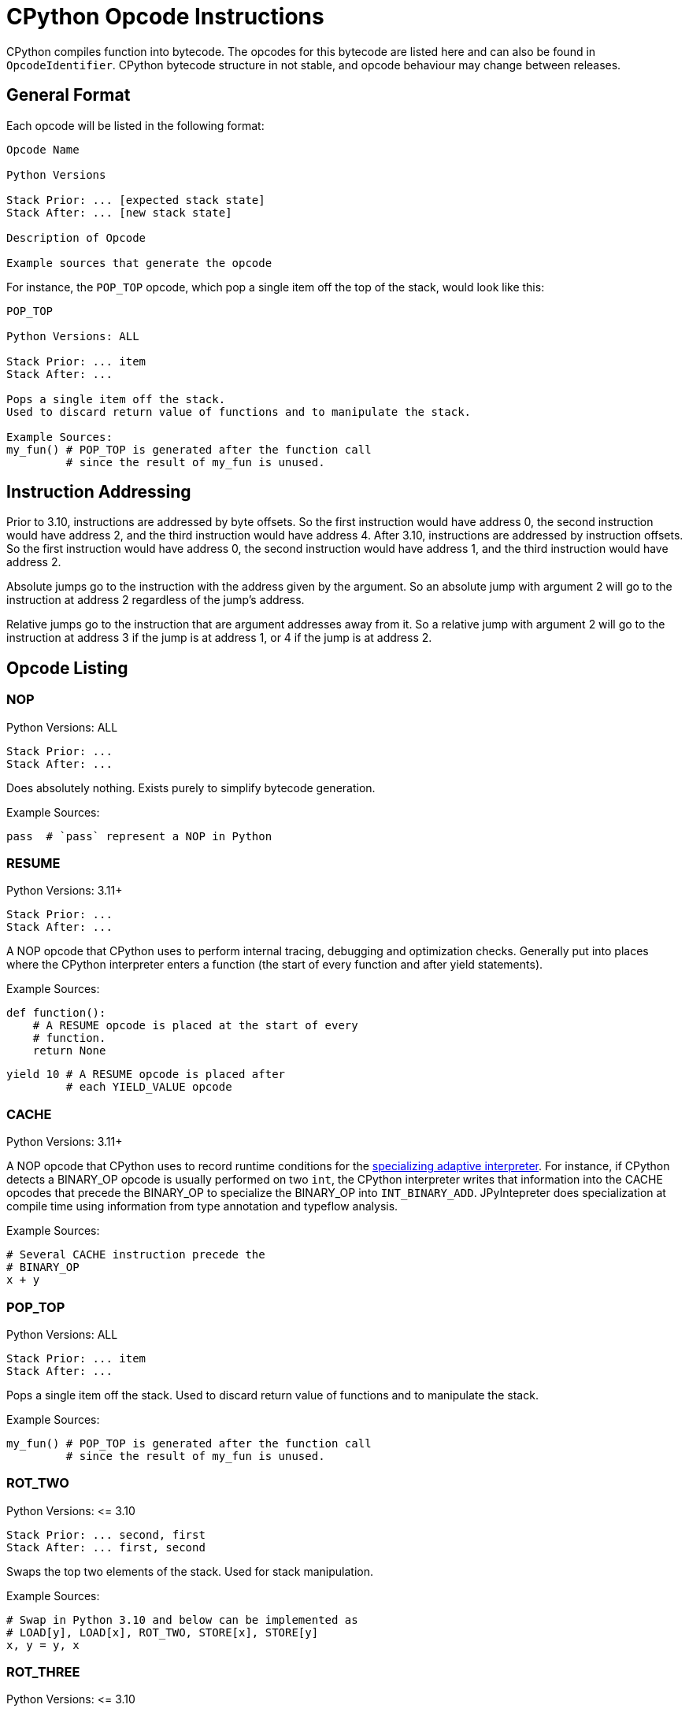 [[cpythonOpcodes]]
= CPython Opcode Instructions

CPython compiles function into bytecode.
The opcodes for this bytecode are listed here and can also be found in `OpcodeIdentifier`.
CPython bytecode structure in not stable, and opcode behaviour may change between releases.

== General Format

Each opcode will be listed in the following format:

```
Opcode Name

Python Versions

Stack Prior: ... [expected stack state]
Stack After: ... [new stack state]

Description of Opcode

Example sources that generate the opcode
```

For instance, the `POP_TOP` opcode, which pop a single item off the top of the stack, would look like this:

```
POP_TOP

Python Versions: ALL

Stack Prior: ... item
Stack After: ...

Pops a single item off the stack.
Used to discard return value of functions and to manipulate the stack.

Example Sources:
my_fun() # POP_TOP is generated after the function call
         # since the result of my_fun is unused.
```


== Instruction Addressing

Prior to 3.10, instructions are addressed by byte offsets.
So the first instruction would have address 0, the second instruction would have address 2, and the third instruction would have address 4.
After 3.10, instructions are addressed by instruction offsets.
So the first instruction would have address 0, the second instruction would have address 1, and the third instruction would have address 2.

Absolute jumps go to the instruction with the address given by the argument.
So an absolute jump with argument 2 will go to the instruction at address 2 regardless of the jump's address.

Relative jumps go to the instruction that are argument addresses away from it.
So a relative jump with argument 2 will go to the instruction at address 3 if the jump is at address 1, or 4 if the jump is at address 2.

== Opcode Listing

=== NOP

Python Versions: ALL

```
Stack Prior: ...
Stack After: ...
```

Does absolutely nothing.
Exists purely to simplify bytecode generation.

Example Sources:

```python
pass  # `pass` represent a NOP in Python
```

=== RESUME

Python Versions: 3.11+

```
Stack Prior: ...
Stack After: ...
```

A NOP opcode that CPython uses to perform internal tracing, debugging and optimization checks.
Generally put into places where the CPython interpreter enters a function (the start of every function and after yield statements).

Example Sources:

```python
def function():
    # A RESUME opcode is placed at the start of every
    # function.
    return None
```

```python
yield 10 # A RESUME opcode is placed after
         # each YIELD_VALUE opcode
```

=== CACHE

Python Versions: 3.11+

A NOP opcode that CPython uses to record runtime conditions for the https://peps.python.org/pep-0659/[specializing adaptive interpreter].
For instance, if CPython detects a BINARY_OP opcode is usually performed on two `int`,
the CPython interpreter writes that information into the CACHE opcodes that precede the BINARY_OP to specialize the BINARY_OP into `INT_BINARY_ADD`.
JPyIntepreter does specialization at compile time using information from type annotation and typeflow analysis.

Example Sources:

```python
# Several CACHE instruction precede the
# BINARY_OP
x + y
```

=== POP_TOP

Python Versions: ALL

```
Stack Prior: ... item
Stack After: ...
```

Pops a single item off the stack.
Used to discard return value of functions and to manipulate the stack.

Example Sources:

```python
my_fun() # POP_TOP is generated after the function call
         # since the result of my_fun is unused.
```

=== ROT_TWO

Python Versions: \<= 3.10

```
Stack Prior: ... second, first
Stack After: ... first, second
```

Swaps the top two elements of the stack.
Used for stack manipulation.

Example Sources:

```python
# Swap in Python 3.10 and below can be implemented as
# LOAD[y], LOAD[x], ROT_TWO, STORE[x], STORE[y]
x, y = y, x
```

=== ROT_THREE

Python Versions: \<= 3.10

```
Stack Prior: ... third, second, first
Stack After: ... first, third, second
```

Move the top of stack down by two, raising the two items immediately below it up by one.
Used for stack manipulation.

Example Sources:

```python
# FLIP_3 in Python 3.10 and below can be implemented as
# LOAD[z], LOAD[y], LOAD[x], (stack is z, y, x)
# ROT_THREE, (stack is x, z, y)
# ROT_TWO, (stack is x, y, z)
# STORE[x], STORE[y], STORE[z]
x, y, z = z, y, x
```

=== ROT_FOUR

Python Versions: >= 3.8 and \<= 3.10

```
Stack Prior: ... fourth, third, second, first
Stack After: ... first, fourth, third, second
```

Move the top of stack down by three, raising the three items immediately below it up by one.
Used for stack manipulation.

Example Sources:

```python
# FLIP_3 in Python 3.10 and below can be implemented as
# LOAD[w], LOAD[z], LOAD[y], LOAD[x], (stack is z, y, x, w)
# ROT_FOUR, (stack is w, z, y, x)
# ROT_THREE, (stack is w, x, z, y)
# ROT_TWO (stack is w, x, y, z)
# STORE[w], STORE[x], STORE[y], STORE[z]
w, x, y, z = z, y, x, w
```

=== DUP_TOP

Python Versions: >= 3.2

```
Stack Prior: ... top
Stack After: ... top, top
```

Duplicates the top of stack.
Used to preserve a stack value that is used in multiple operations.

Example Sources:

#TODO#

=== DUP_TOP_TWO

Python Versions: >= 3.2

```
Stack Prior: ... a, b
Stack After: ... a, b, a, b
```

Duplicates the top two elements of the stack.

Example Sources:

#TODO#

=== COPY(i)

Python Versions: >= 3.11

```
Stack Prior: ... item_i, ..., item_2, item_1
Stack After: ... item_i, ..., item_2, item_1, item_i
```

Copies the item at the given 1-based index in the stack to the top of stack.
The item is not removed from its original position.

Example Sources:

#TODO#

=== SWAP(i)

Python Versions: >= 3.11

```
Stack Prior: ... item_i, ..., item_2, item_1
Stack After: ... item_1, ..., item_2, item_i
```

Swaps the item at the given 1-based index in the stack with the top of stack.

Example Sources:

#TODO#

=== UNARY_POSITIVE

Python Versions: ALL

```
Stack Prior: ... operand
Stack After: ... result
```

Implements `+x`.
Pops the operand off the stack, call its `\\__pos__` method, and push the result.

Example Sources:

```python
+x
```

=== UNARY_NEGATIVE

Python Versions: ALL

```
Stack Prior: ... operand
Stack After: ... result
```

Implements `-x`.
Pops the operand off the stack, call its `\\__neg__` method, and push the result.

Example Sources:

```python
-x
```

=== UNARY_INVERT

Python Versions: ALL

```
Stack Prior: ... operand
Stack After: ... result
```

Implements `~x`.
Pops the operand off the stack, call its `\\__invert__` method, and push the result.

Example Sources:

```python
~x
```

=== GET_ITER

Python Versions: ALL

```
Stack Prior: ... iterable
Stack After: ... iterator
```

Pops the iterable off the stack, call its  `\\__iter__` method, and push the result. Used to implement for loops.

Example Sources:

```python
# The for loop performs GET_ITER on iterable to get the iterator,
# which is then used by FOR_ITER to loops through iterable items.
for item in iterable:
    ...
```

=== GET_YIELD_FROM_ITER

Python Versions: >= 3.5

```
Stack Prior: ... iterable
Stack After: ... iterator
```

If the iterable is a generator iterator or a coroutine, leave it on the stack.
Otherwise, call its `\\__iter__` method.
Used in `yield from` expressions.

Example Sources:

```python
# GET_YIELD_FROM_ITER is used to get the
# iterator for [1, 2, 3].
yield from [1, 2, 3]
```

=== BINARY_OP(op)

Python Versions: >= 3.11

```
Stack Prior: ... left_operand, right_operand
Stack After: ... result
```

Perform the binary operator indicated by the opcode's argument on the top two items on the stack (popping them), and push the result to the top of stack.
An binary op can either be inplace or not in place.
Inplace opcodes try the binary op's inplace method first,
then fall back to the standard binary op handling.
The argument to binary operator mapping can be found in https://github.com/python/cpython/blob/0faa0ba240e815614e5a2900e48007acac41b214/Python/ceval.c#L299[CPython source code].
In general, first are the non-inplace opcodes in alphabetical order, followed by the inplace opcodes in alphabetical order.

The left operand is always the first element below the top of stack, and the right operand is always the top of stack. The binary operation is performed as followed:

* Get the method for the binary operation from the left operand's type.

* If the method is present:

** Call the resolved method with the left and right operands.
** If the result is not `NotImplemented`, then it the result of this `BINARY_OP` and go to the next bytecode instruction.
** If the result is `NotImplemented`, treat it as if the left operand's type did not have the method.
** If the left operand a builtin type and the method raises a `TypeError`, treat it as if the left operand's type did not have the method.

* If the method is not present:

** Get the method for the reflected version of the binary operation from the right operand's type.

** If the reflected method is present:

*** Call the reflected resolved method with the right and left operands.
*** If the result is not `NotImplemented`, then it the result of this `BINARY_OP` and go to the next bytecode instruction.
*** If the result is `NotImplemented`, treat it as if the right operand's type did not have the reflected method.

** If the reflected method is not present, raise a `TypeError` with the message `f"unsupported operand type(s) for {symbol(BINARY_OP)}: '{type(left_operand)}' and '{type(right_operand)}'"`

In Python, it would look like this:

```python
def binary_op(BINARY_OP, left_operand, right_operand):
    UNSUPPORTED_OP_MSG = f"unsupported operand type(s) for {symbol(BINARY_OP)}: '{type(left_operand)}' and '{type(right_operand)}'"
    def reflected_binary_op():
        right_method = getattr(type(right_operand), reflected(BINARY_OP), None)
        if right_method is not None:
            reflected_out = right_method(right_operand, left_operand)
            if reflected_out is NotImplemented:
                raise TypeError(UNSUPPORTED_OP_MSG)
            else:
                return reflected_out

    if is_in_place(BINARY_OP):
        inplace_method = getattr(type(left_operand), BINARY_OP, None)
        if inplace_method is not None:
            out = inplace_method(left_operand, right_operand)
            if out is not NotImplemented:
                return out
        BINARY_OP = get_standard_binary_op(BINARY_OP)
    left_method = getattr(type(left_operand), BINARY_OP, None)
    if left_method is not None:
        try:
            out = left_method(left_operand, right_operand)
            if out is not NotImplemented:
                return out
        except TypeError:
            if type(left_operand) in BUILTIN_TYPES:
                return reflected_binary_op()
            raise
    return reflected_binary_op()

```

Example Sources:

```python
x + 1
```

```python
x -= y
```

=== BINARY_POWER

Python Versions: \<= 3.10

```
Stack Prior: ... base, exponent
Stack After: ... result
```

<<BINARY_OPERATOR, Binary operator>> corresponding to `\\__pow__` and `\\__rpow__`. Implements `**`.

Example Sources:

```python
base ** expotent
```

=== BINARY_MULTIPLY

Python Versions: \<= 3.10

```
Stack Prior: ... left_factor, right_factor
Stack After: ... product
```

<<BINARY_OPERATOR, Binary operator>> corresponding to `\\__mul__` and `\\__rmul__`. Implements `*`.

Example Sources:

```python
left_factor * right_factor
```

=== BINARY_MATRIX_MULTIPLY

Python Versions: >= 3.5 and \<= 3.10

```
Stack Prior: ... left_factor, right_factor
Stack After: ... product
```

<<BINARY_OPERATOR, Binary operator>> corresponding to `\\__matmul__` and `\\__rmatmul__`. Implements `@`.

Example Sources:

```python
left_factor @ right_factor
```

=== BINARY_FLOOR_DIVIDE

Python Versions: \<= 3.10

```
Stack Prior: ... dividend, divisor
Stack After: ... quotient
```

<<BINARY_OPERATOR, Binary operator>> corresponding to `\\__floordiv__` and `\\__rfloordiv__`. Implements `//`.

Example Sources:

```python
dividend // divisor
```

=== BINARY_TRUE_DIVIDE

Python Versions: \<= 3.10

```
Stack Prior: ... dividend, divisor
Stack After: ... quotient
```

<<BINARY_OPERATOR, Binary operator>> corresponding to `\\__truediv__` and `\\__rtruediv__`. Implements `/`.

Example Sources:

```python
dividend / divisor
```

=== BINARY_MODULO

Python Versions: \<= 3.10

```
Stack Prior: ... dividend, divisor
Stack After: ... modulus
```

<<BINARY_OPERATOR, Binary operator>> corresponding to `\\__mod__` and `\\__rmod__`. Implements `%`.

Example Sources:

```python
dividend % divisor
```

=== BINARY_ADD

Python Versions: \<= 3.10

```
Stack Prior: ... augend, addend
Stack After: ... sum
```

<<BINARY_OPERATOR, Binary operator>> corresponding to `\\__add__` and `\\__radd__`. Implements `+`.

Example Sources:

```python
augend + addend
```

=== BINARY_SUBTRACT

Python Versions: \<= 3.10

```
Stack Prior: ... minuend, subtrahend
Stack After: ... difference
```

<<BINARY_OPERATOR, Binary operator>> corresponding to `\\__sub__` and `\\__rsub__`. Implements `-`.

Example Sources:

```python
minuend - subtrahend
```


=== BINARY_LSHIFT

Python Versions: \<= 3.10

```
Stack Prior: ... to_shift, shift
Stack After: ... result
```

<<BINARY_OPERATOR, Binary operator>> corresponding to `\\__lshift__` and `\\__rlshift__`. Implements `<<`.

Example Sources:

```python
to_shift << shift
```

=== BINARY_RSHIFT

Python Versions: \<= 3.10

```
Stack Prior: ... to_shift, shift
Stack After: ... result
```

<<BINARY_OPERATOR, Binary operator>> corresponding to `\\__rshift__` and `\\__rrshift__`. Implements `>>`.

Example Sources:

```python
to_shift >> shift
```

=== BINARY_AND

Python Versions: \<= 3.10

```
Stack Prior: ... left_conjunct, right_conjunct
Stack After: ... conjunction
```

<<BINARY_OPERATOR, Binary operator>> corresponding to `\\__and__` and `\\__rand__`. Implements `&`.

Example Sources:

```python
left_conjunct & right_conjunct
```


=== BINARY_OR

Python Versions: \<= 3.10

```
Stack Prior: ... left_disjunct, right_disjunct
Stack After: ... disjunction
```

<<BINARY_OPERATOR, Binary operator>> corresponding to `\\__or__` and `\\__ror__`. Implements `|`.

Example Sources:

```python
left_disjunct | right_disjunct
```


=== BINARY_XOR

Python Versions: \<= 3.10

```
Stack Prior: ... left_disjunct, right_disjunct
Stack After: ... disjunction
```

<<BINARY_OPERATOR, Binary operator>> corresponding to `\\__xor__` and `\\__rxor__`. Implements `^`.

Example Sources:

```python
left_disjunct ^ right_disjunct
```


=== INPLACE_POWER

Python Versions: \<= 3.10

```
Stack Prior: ... base, exponent
Stack After: ... result
```

<<BINARY_OPERATOR, Inplace binary operator>> corresponding to `\\__ipow__`, `\\__pow__` and `\\__rpow__`. Implements `**=`.

Example Sources:

```python
base **= expotent
```

=== INPLACE_MULTIPLY

Python Versions: \<= 3.10

```
Stack Prior: ... left_factor, right_factor
Stack After: ... product
```

<<BINARY_OPERATOR, Inplace binary operator>> corresponding to `\\__imul__`, `\\__mul__` and `\\__rmul__`. Implements `*`.

Example Sources:

```python
left_factor *= right_factor
```

=== INPLACE_MATRIX_MULTIPLY

Python Versions: >= 3.5 and \<= 3.10

```
Stack Prior: ... left_factor, right_factor
Stack After: ... product
```

<<BINARY_OPERATOR, Inplace binary operator>> corresponding to `\\__imatmul__`, `\\__matmul__` and `\\__rmatmul__`. Implements `@=`.

Example Sources:

```python
left_factor @= right_factor
```

=== INPLACE_FLOOR_DIVIDE

Python Versions: \<= 3.10

```
Stack Prior: ... dividend, divisor
Stack After: ... quotient
```

<<BINARY_OPERATOR, Inplace binary operator>> corresponding to `\\__ifloordiv__`, `\\__floordiv__` and `\\__rfloordiv__`. Implements `//=`.

Example Sources:

```python
dividend //= divisor
```

=== INPLACE_TRUE_DIVIDE

Python Versions: \<= 3.10

```
Stack Prior: ... dividend, divisor
Stack After: ... quotient
```

<<BINARY_OPERATOR, Inplace binary operator>> corresponding to `\\__itruediv__`, `\\__truediv__` and `\\__rtruediv__`. Implements `/=`.

Example Sources:

```python
dividend /= divisor
```

=== INPLACE_MODULO

Python Versions: \<= 3.10

```
Stack Prior: ... dividend, divisor
Stack After: ... modulus
```

<<BINARY_OPERATOR, Inplace binary operator>> corresponding to `\\__imod__`, `\\__mod__` and `\\__rmod__`. Implements `%=`.

Example Sources:

```python
dividend %= divisor
```

=== INPLACE_ADD

Python Versions: \<= 3.10

```
Stack Prior: ... augend, addend
Stack After: ... sum
```

<<BINARY_OPERATOR, Inplace binary operator>> corresponding to `\\__iadd__`, `\\__add__` and `\\__radd__`. Implements `+=`.

Example Sources:

```python
augend += addend
```

=== INPLACE_SUBTRACT

Python Versions: \<= 3.10

```
Stack Prior: ... minuend, subtrahend
Stack After: ... difference
```

<<BINARY_OPERATOR, Inplace binary operator>> corresponding to `\\__isub__`, `\\__sub__` and `\\__rsub__`. Implements `-=`.

Example Sources:

```python
minuend -= subtrahend
```


=== INPLACE_LSHIFT

Python Versions: \<= 3.10

```
Stack Prior: ... to_shift, shift
Stack After: ... result
```

<<BINARY_OPERATOR, Inplace binary operator>> corresponding to `\\__ilshift__`, `\\__lshift__` and `\\__rlshift__`. Implements `<\<=`.

Example Sources:

```python
to_shift <<= shift
```

=== INPLACE_RSHIFT

Python Versions: \<= 3.10

```
Stack Prior: ... to_shift, shift
Stack After: ... result
```

<<BINARY_OPERATOR, Inplace binary operator>> corresponding to `\\__irshift__` , `\\__rshift__` and `\\__rrshift__`. Implements `>>=`.

Example Sources:

```python
to_shift >>= shift
```

=== INPLACE_AND

Python Versions: \<= 3.10

```
Stack Prior: ... left_conjunct, right_conjunct
Stack After: ... conjunction
```

<<BINARY_OPERATOR, Inplace binary operator>> corresponding to `\\__iand__` , `\\__and__` and `\\__rand__`. Implements `&=`.

Example Sources:

```python
left_conjunct &= right_conjunct
```


=== INPLACE_OR

Python Versions: \<= 3.10

```
Stack Prior: ... left_disjunct, right_disjunct
Stack After: ... disjunction
```

<<BINARY_OPERATOR, Inplace binary operator>> corresponding to `\\__ior__`, `\\__or__` and `\\__ror__`. Implements `|=`.

Example Sources:

```python
left_disjunct |= right_disjunct
```


=== INPLACE_XOR

Python Versions: \<= 3.10

```
Stack Prior: ... left_disjunct, right_disjunct
Stack After: ... disjunction
```

<<BINARY_OPERATOR, Inplace binary operator>> corresponding to `\\__ixor__`, `\\__xor__` and `\\__rxor__`. Implements `^=`.

Example Sources:

```python
left_disjunct ^= right_disjunct
```


=== BINARY_SUBSCR

Python Versions: ALL

```
Stack Prior: ... collection, key
Stack After: ... item
```

Implements `collection[key]`. Acts like a <<BINARY_OPERATOR, binary operator>>, but does not have a reflective method. Pop the two top items off the stack, calls the `\\__getitem__` method on `type(collection)` with the arguments `collection` and `key`, and push the method result to the top of the stack.

Example Sources:

```python
collection[key]
```


=== STORE_SUBSCR

Python Versions: ALL

```
Stack Prior: ... value, collection, key
Stack After: ...
```

Implements `collection[key] = value`. Pop the three top items off the stack, calls the `\\__setitem__` method on `type(collection)` with the arguments `collection`, `key` and `value`. Does not push the result onto the stack.

Example Sources:

```python
collection[key] = value
```


=== DELETE_SUBSCR

Python Versions: ALL

```
Stack Prior: ... collection, key
Stack After: ...
```

Implements `del collection[key]`. Pop the two top items off the stack, calls the `\\__delitem__` method on `type(collection)` with the arguments `collection` and `key`. Does not push the result onto the stack.

Example Sources:

```python
del collection[key]
```


=== GET_AWAITABLE(where)

Python Versions: >= 3.5

```
Stack Prior: ... awaitable
Stack After: ... awaitable_iterator
```

If awaitable is a coroutine or a generator coroutine, leave it as is on the stack. Otherwise, replace `awaitable` with the result of calling its `\\__await__` method.

Before Python 3.11, this opcode did not have an argument.

After Python 3.11, this opcode has an argument, which indicates where the instruction occurs if non-zero:

- `1` if after a call to `\\__aenter__`
- `2` if after a call to `\\__aexit__`

Example Sources:

```python
await awaitable
```


=== GET_AITER

Python Versions: >= 3.5

```
Stack Prior: ... async_iterable
Stack After: ... async_iterator
```

Pops the async iterable off the stack, call its  `\\__aiter__` method, and push the result. Used to implement async for loops.

Example Sources:

```python
# The for loop performs GET_AITER on async_iterable to get the async iterator.
# GET_ANEXT is then called on the async iterator.
# The object returned by GET_ANEXT is sent None,
# and the object returned from the send operation is the next item in the async for loop.
async for item in iterable:
    print(item)
```
The bytecode in 3.11 looks like this:
```
      6 LOAD_FAST                0 (iterable)
      8 GET_AITER
================= begin try block =====================
>>   10 GET_ANEXT <<<<<<<<<<<<<<<<<<<<<<<<<<<<<<<<<<<<+
     12 LOAD_CONST               0 (None)             ^
>>   14 SEND                     3 (to 22) ------+>>+ ^
     16 YIELD_VALUE                              ^  v ^
     18 RESUME                   3               ^  v ^
     20 JUMP_BACKWARD_NO_INTERRUPT     4 (to 14)-+  v ^
================== end try block ===================v=^>v
>>   22 STORE_FAST               1 (item) <<<<<<<<<<+ ^ v
     24 LOAD_GLOBAL              1 (NULL + print)     ^ v
     36 LOAD_FAST                1 (item)             ^ v
     38 PRECALL                  1                    ^ v
     42 CALL                     1                    ^ v
     52 POP_TOP                                       ^ v
     54 JUMP_BACKWARD           23 (to 10)>>>>>>>>>>>>+ v
================== begin finally ======================<+
>>   56 END_ASYNC_FOR
================== end finally ========================
```


=== GET_ANEXT

Python Versions: >= 3.5

```
Stack Prior: ... awaitable_iterator
Stack After: ... awaitable_item
```

Pops `awaitable_iterator` off the stack.
Calls `\\__anext__` on `awaitable_iterator`.
If the result is a coroutine or a generator coroutine, push it as is on the stack.
Otherwise, call the result's `\\__await__` method and push that to the stack.
Used to implement async for loops.


Example Sources:

See <<GET_AITER>> for an example.


=== END_ASYNC_FOR

Python Versions: >= 3.5, \<= 3.10

```
Stack Prior: ... async_iterable, tb1, ex1, ex_type1, tb2, ex2, ex_type2
Stack After: ...
```

Python Versions: >= 3.11

```
Stack Prior: ... async_iterable, exception
Stack After: ...
```

Terminates an async for loop.

Behavior prior to 3.11:

If `ex_type2` is `StopAsyncIteration`, pop 7 values from the stack, restoring exception state from `tb1`, `ex1` and `ex_type1`.
Otherwise, re-raise `ex2`.

Behavior after 3.11:

If `exception` is an instance of `StopAsyncIteration`, pop both `async_iterable` and `exception` off the stack.
Otherwise, re-raise `exception`.

Example Sources:

See <<GET_AITER>> for an example.


=== BEFORE_ASYNC_WITH

Python Versions: >= 3.5

```
Stack Prior: ... async_context_manager
Stack After: ... async_exit_function, async_enter_result
```

Pops `async_context_manager` off the stack and resolve its `\\__aexit__` and `\\__aenter__` methods.
The `\\__aexit__` function is pushed to the stack,
followed by the object return by calling `\\__aenter__`.
Used to implement asynchronous context managers

Example Sources:

```python
async with async_context_manager as async_context:
    pass
```


=== SETUP_ASYNC_WITH

Python Versions: >= 3.5, \<= 3.10

```
Stack Prior: ...
Stack After: ...
```

Create the `try...finally` block used for asynchronous context managers.

Example Sources:

```python
async with async_context_manager as async_context:
    pass
```


=== PRINT_EXPR

Python Versions: ALL

```
Stack Prior: ... to_print
Stack After: ...
```

Pops off the top of the stack, calls its `\\__repr__` method, and prints the result.
Used by the CPython interactive interpreter to print an entered expression.
It is never emitted as an opcode in a function.

Example Sources:

It cannot be emitted in a function, and thus has no example sources.
It is emitted as the final opcode when the CPython interactive interpreter compiles an expression outside a block.

=== SET_ADD(i)

Python Versions: ALL

```
Stack Prior: ... s_i, ..., s_1, s_0
Stack After: ... s_i, ..., s_1
```

Pops off the top of the stack and call `s_i.add(s_0)`.
`s_i` remains on the stack so it can be reused.
Used to implement set comprehensions.

Example Sources:

```python
{point for point in point_list}
```


=== LIST_APPEND(i)

Python Versions: ALL

```
Stack Prior: ... s_i, ..., s_1, s_0
Stack After: ... s_i, ..., s_1
```

Pops off the top of the stack and call `s_i.append(s_0)`.
`s_i` remains on the stack so it can be reused.
Used to implement list comprehensions.

Example Sources:

```python
[point for point in point_list]
```


=== MAP_ADD(i)

Python Versions: ALL

```
Stack Prior: ... s_i, ..., s_1, s_0, value
Stack After: ... s_i, ..., s_1
```

Pops off the top two items on the stack and call `s_i.\\__setitem__(s_0, value)`.
`s_i` remains on the stack so it can be reused.
Used to implement dict comprehensions.

Example Sources:

```python
{key: value for key, value in item_list}
```

=== RETURN_VALUE

Python Versions: ALL

```
Stack Prior: ... return_value
Stack After: N/A
```

Returns the item at the top of the stack.

Example Sources:

```python
def function():
    pass # A `return None` is placed at the end of the function
```

```python
return  # This is actually `return None` in disguise
```

```python
return value
```

=== RETURN_GENERATOR

Python Versions: >= 3.11

```
Stack Prior: ...
Stack After: ...
```

Creates a new generator from the current frame.
Used to implement generators.

Generators basically act as two separate functions:

* One outer function that just set locals and return a generator object that wraps the inner function.
* One inner function that yield values.

In this way, it is similar to returning a new anonymous class in a Java function, where we need to pass the function locals to the anonymous class.

However, unlike Java, the outer function and the inner function share the same bytecode. So a generator will start with the `RETURN_GENERATOR` opcode (which returns the generator object), followed by the bytecode for the generator.

JPyInterpreter treats this opcode as a no-op, since we use separate classes for the outer function and the inner functions.

Example Sources:

```python
def function():
    # A RETURN_GENERATOR will be placed at the start
    # of the generator
    yield
```


=== GEN_START(kind)

Python Versions: == 3.10

```
Stack Prior: ... top
Stack After: ...
```

Pops off the top of stack.
This is the first opcode for generators in 3.10.
The stack is not empty, since calling a generator is the same as sending the generator `None`, which push `None` to the top of the stack.
The `kind` argument indicates what kind of generator it is:

- 0 is a normal generator.
- 1 is a coroutine.
- 2 is an async generator.

Example Sources:

```python
def function():
    # A GEN_START(0) will be placed at the start
    # of the generator
    yield
```


=== SEND(target_delta)

Python Versions: >= 3.11

```
Stack Prior:                            ... subgenerator, sent_value
Stack if subgenerator is not exhausted: ... subgenerator, yielded_value
Stack if subgenerator is exhausted:     ... subgenerator
```

Pops off the top of stack, and sends it to the sub-generator of this generator.
If the sub-generator is not exhausted, the yielded value is pushed to the top of the stack.
Otherwise, jump forward by `target_delta`, leaving `subgenerator` on the stack.
Used to implement `yield from` and `await` statements.

Example Sources:

```python
# yield from subgenerator is implemented as the following loop
# (with None initially at the top of the stack)
#
# SEND (sends the top of stack to the subgenerator)
# YIELD_VALUE (returns the yielded value to the caller)
# JUMP_BACKWARDS (to SEND)
#
# Before the loop, GET_YIELD_FROM_ITER is used to get the generator
# that will act as the subgenerator
yield from subgenerator
```

```python
# await is a yield from in disguise,
# and is implemented by the same loop
#
# Before the loop, GET_AWAITABLE is used to get the awaitable
# that will act as the subgenerator
await awaitable
```


=== YIELD_VALUE

Python Versions: ALL

```
Stack Prior: ... yielded_value
Stack After: ... sent_value
```

Pops off the top of the stack and yields it to the calling function.
The function is then paused, and is resumed by either a `.send(sent_value)` or `.throw(raised_exception)` call.
If `.send(sent_value)` is used, that value is pushed to the top of the stack.
Otherwise, the exception passed to `.throw(raised_exception)` is raised at this opcode position.
Calling `next` on a generator acts as `generator.send(None)`.

Example Sources:

```python
# the sent value is ignored here
yield 10
```

```python
# the sent value is stored in sent_value here
sent_value = yield 10
```


=== YIELD_FROM

Python Versions: >= 3.3, \<= 3.10

```
Stack Prior: ... subgenerator, sent_value
Stack After: ... final_yielded_value
```

Pops off the top of the stack, and set this generator subgenerator to the element immediately below it.
Control is then passed to the subgenerator.
If the subgenerator is not a generator but an iterable, it is treated as the following pseudo-generator:

```python
def iterable_generator(iterable):
    for item in iterable:
        sent_value = yield item
        if sent_value is not None:
            raise AttributeError(f"'{type(iter(iterable))}' object has no attribute 'send'")

```

When the subgenerator is not exhausted, `send` and `throw` calls are proxied to it.
When the subgenerator is exhausted, its final yielded value is pushed to the top of the stack and this generator resumes.

In Python 3.11 and above, the YIELD_FROM opcode is replaced by a SEND + YIELD_VALUE while loop, as documented in the <<SEND(target_delta)>>.

Example Sources:

```python
yield from subgenerator
```

=== SETUP_ANNOTATIONS

Python Versions: >= 3.6

```
Stack Prior: ...
Stack After: ...
```

Checks if the variable `\\__annotations__` is defined.
If `\\__annotations__` is not defined, it is initialized to an empty `dict`.
Otherwise, `\\__annotations__` keep it current value.
It is emitted for a class and module bodies which contain static variable annotations.
This opcode is not emitted for function bodies.

Example Sources:

```python
class MyClass:
    # SETUP_ANNOTATIONS is emitted here,
    # for a later __annotations__['x'] = int
    # call
    x: int
```


=== IMPORT_STAR

Python Versions: ALL

```
Stack Prior: ... modulevalue
Stack After: ...
```

Loads all symbols not starting with '_' directly from the module located at the top of the stack to the local namespace.
The module is popped after loading all names, whose values are copied to the module's local variables.
This opcode implements `from module import *`.
It is illegal to use `from module import *` in a function.

Example Sources:

```python
from module import *
```


=== POP_BLOCK

Python Versions: \<= 3.10

```
Stack Prior: ...
Stack After: ...
```

Pops the block that store exception handler information off the stack.
Since the JVM store the exception table separate from the bytecode, this is a no-op for JPyInterpreter.
In CPython 3.11, the CPython interpreter also stores the exception table separate from the bytecode, removing the need for this opcode.

Example Sources:

```python
try:
    something()
    # A POP_BLOCK opcode is placed
    # at the end of a try block.
except:
    pass
```


=== POP_EXCEPT

Python Versions: ALL

Python 3.10 and below
```
Stack Prior: ... traceback, exception, exception_type
Stack After: ...
```

Python 3.11 and above
```
Stack Prior: ... exception
Stack After: ...
```

Pop off exception data off the stack, which is used to restore the exception state.
Before Python 3.11, this pop off three values (traceback, exception and type(exception)).
After Python 3.11, this pop off one value (exception).
This is placed at the beginning of every except block

Example Sources:

```python
try:
    something()
except:
    # A POP_EXCEPT opcode is placed
    # at the beginning of an except block.
    pass
```


=== PUSH_EXC_INFO

Python Versions: >= 3.11

```
Stack Prior: ... top
Stack After: ... exception, top
```

Inserts the currently active exception behind the item currently at the top of stack.
Used to allow the current exception to be stored if an except block uses it.

Example Sources:

```python
try:
    pass

# A PUSH_EXC_INFO is emitted at the start of the
# try block exception handler, which goes through
# a series of conditional jumps to determine which
# except block to enter.
# The except block then decide if they should store
# the current exception, or pop it off the stack.
except ValueError as e:
    pass
except Exception:
    pass
```


=== CHECK_EXC_MATCH

Python Versions: >= 3.11

```
Stack Prior: ... exception, exception_type
Stack After: ... exception, test_result
```

Test if `exception` is an instance of `exception_type`.
If so, it pushes `True` to the top of stack; otherwise, it pushes `False`.
`exception_type` is popped off the stack; `exception` remains on the stack.
Used to implement `except` blocks that catch particular types of exceptions.

Example Sources:

```python
try:
    pass
except ValueError:  # CHECK_EXC_MATCH is used here with
                    # exception and ValueError
                    # on the stack.
    pass
```


=== RERAISE(set_f_lasti)

Python Versions: >= 3.9

If `set_f_lasti` is not set
```
Stack Prior: ... exception_or_type
Stack After: N/A
```

If `set_f_lasti` is set
```
Stack Prior: ... index, exception_or_type
Stack After: N/A
```

The item at the top of the stack is either an exception or type.
If it is an exception, throw it.
If it is a type, construct and throw a new instance of that type.
Used to implement a bare `raise` in an except block.

Note: CPython uses the `index` below the exception/type to set the last index if the bytecode argument not 0.
JPyInterpreter can ignore the argument, since the JVM keep track of frames for us.

Example Sources:

```python
try:
    pass
except:
    raise  # this emits RERAISE
```


=== WITH_EXCEPT_START

Python Versions: >= 3.9

Before 3.11
```
Stack Prior: ... exit_function, instruction, stack_size, label, traceback, exception, exception_type
Stack After: N/A
```

After 3.11
```
Stack Prior: ... exit_function, traceback, exception, exception_type
Stack After: N/A
```

Calls `exit_function` with arguments `exception_type, exception, traceback`, and push the returned value to the top of the stack.
The returned value should be a boolean.
If the returned value is Truthy, the context manager handled the exception and execution continue.
If the returned value is Falsy, the exception is propagated.
If no exception occurred, exception_type, exception, traceback are all None.


Example Sources:

```python
with context:
    pass
```


=== LOAD_ASSERTION_ERROR

Python Versions: >= 3.9

```
Stack Prior: ...
Stack After: ... AssertionError
```

Pushes the type `AssertionError` onto the stack.
Used in `assert` statements.

Example Sources:

```python
assert False
```


=== LOAD_BUILD_CLASS

Python Versions: ALL

```
Stack Prior: ...
Stack After: ... __build_class__
```

Pushes the function `builtins.\\__build_class__` onto the stack.
Used to construct classes.
The function signature for `\\__build_class__` is:

```python
def __build_class__(class_body: function,
                    class_name: str,
                    *bases: List[Type],
                    metaclass: Type,
                    **metaclass_parameters: Dict[str, Any]) \
                    -> Type
```

Example Sources:

```python
class C:
    pass

# this translates roughly to:
# __build_class__(<func>, 'C')
```

```python
class C(A, B):
    pass

# this translates roughly to:
# __build_class__(<func>, 'C', A, B)
```

```python
class C(A, metaclass=M, metaclass_arg=1):
    pass

# this translates roughly to:
# __build_class__(<func>, 'C', A, metaclass=M, metaclass_arg=1)
```


=== SETUP_WITH(except_delta)

Python Versions: \<= 3.10

```
Stack Prior: ... context_manager
Stack After: ... exit_function, start_function_result
Stack On Exception: ... instruction, stack_size, label, traceback, exception, exception_type
```

Pops off the top of the stack, and push its `\\__exit__` function and the result of calling its `\\__enter__` function to the top of the stack.
`except_delta` points to the exception handler for the which block.
If an exception occurs, the follow items will be pushed to the stack:

. The bytecode instruction index that was executing when the exception happened.

. The size of the stack before the with block.

. The exception handler label.

. The traceback for the exception.

. The actual exception.

. The type of the exception.

Example Sources:

```python
with context_manager:
    pass
```


=== STORE_NAME(namei)

Python Versions: ALL

```
Stack Prior: ... value
Stack After: ...
```

Sets either the global or local variable with the name `co_names[namei]` to the item currently at the top of stack.
The top of stack is then popped.
This opcode is only emitted for module bodies and classes.

Example Sources:

```python
class C:
    x = 10 # this emits a STORE_NAME('x') opcode
           # with 10 on the top of the stack
```


=== DELETE_NAME(namei)

Python Versions: ALL

```
Stack Prior: ...
Stack After: ...
```

Deletes either the global or local variable with the name `co_names[namei]`.
This opcode is only emitted for module bodies and classes.

Example Sources:

```python
class C:
    x = 10
    del x # this emits a DELETE_NAME('x') opcode
```

=== UNPACK_SEQUENCE(count)

Python Versions: ALL

```
Stack Prior: ... iterable
Stack After: ... item_{count - 1}, ..., item_1, item_0
```

Top of stack is an iterable.
In reverse order, push its items to the stack (making the new item at the top of stack the first item in the iterable).
The iterable is then popped off the stack.
If the iterable does not have exactly `count` items, a `ValueError` is raised.
The items are received using an iterator loop:

```python
iterator = iter(iterable)
items = []
while True:
    try:
        items.append(next(iterator))
    except StopIteration:
        break

```

Example Sources:

```python
# This is compiled as:
# UNPACK_SEQUENCE(2)
# STORE_FAST('x') (1)
# STORE_FAST('y') (2)
x, y = (1, 2)
```


=== UNPACK_EX((high byte) end_index | (low byte) start_index)

Python Versions: ALL

```
Stack Prior: ... iterable
Stack After: ... after_0, after_1, ..., after_{end_index - 1}, extra, before_{start_index - 1}, ..., before_1, before_0
```

Top of stack is an iterable.
Collect its item into a list.
Push each item in the slice [-end_index:] to the stack in forward order (empty if end_index == 0).
Push a list containing the slice [start_index:end_index] to the stack as a single item.
Push each item in the slice [:start_index] in reverse order (empty if start_index == 0).
The iterable is then popped off the stack.
If the iterable does not have at least `start_index + end_index` items, a `ValueError` is raised.
The items are received using an iterator loop:

```python
iterator = iter(iterable)
items = []
while True:
    try:
        items.append(next(iterator))
    except StopIteration:
        break

before = items[:start_index]
after = items[-end_index:]
extra = items[start_index:end_index]
```

Example Sources:

```python
# This is compiled as:
# UNPACK_EX((2 << 8) | 1) (= 513)
# STORE_FAST('b_0') (1)
# STORE_FAST('extra') ([2, 3])
# STORE_FAST('a_0') (4)
# STORE_FAST('a_1') (5)
b_0, *extra, a_0, a_1 = (1, 2, 3, 4, 5)
```


=== STORE_ATTR(namei)

Python Versions: ALL

```
Stack Prior: ... value, object
Stack After: ...
```

Sets the attribute with the name `co_names[namei]` on the object at the top of the stack to the value immediately below it.
Both the object and the value are popped.
The value is set by calling the `\\__setattr__(self, name: str, value: Any)` method on the type of object with `object`, `co_names[namei]` and `value` as the arguments.

Example Sources:

```python
# equivalent to
# type(my_object).__setattr__(my_object, 'attribute', value)
my_object.attribute = value
```


=== DELETE_ATTR(namei)

Python Versions: ALL

```
Stack Prior: ... object
Stack After: ...
```

Deletes the attribute with the name `co_names[namei]` on the object at the top of the stack.
The object is then popped off the stack.
The value is deleted by calling the `\\__delattr__(self, name: str)` method on the type of object with `object` and `co_names[namei]` as the arguments.

Example Sources:

```python
# equivalent to
# type(my_object).__delattr__(my_object, 'attribute')
del my_object.attribute
```


=== STORE_GLOBAL(namei)

Python Versions: ALL

```
Stack Prior: ... value
Stack After: ...
```

Sets the global variable with the name `co_names[namei]`  to the value currently at the top of the stack.
The value is then popped from the stack.
Each module has a unique global namespace used to store global variables.
Functions in the same module use the same namespace.

Example Sources:

```python
# required, otherwise it be a STORE_FAST
global variable
variable = 5
```


=== DELETE_GLOBAL(namei)

Python Versions: ALL

```
Stack Prior: ...
Stack After: ...
```

Deletes the global variable with the name `co_names[namei]`.
Each module has a unique global namespace used to store global variables.
Functions in the same module use the same namespace.

Example Sources:

```python
# required, otherwise it be a DELETE_FAST
global variable
del variable
```


=== LOAD_CONST(consti)

Python Versions: ALL

```
Stack Prior: ...
Stack After: ... constant
```

Loads the constant `co_constants[consti]`.

Example Sources:

```python
'A string constant'
```

```python
1  # an int constant
```

```python
(1, 2, 3)  # a tuple constant
```


=== LOAD_NAME(namei)

Python Versions: ALL

```
Stack Prior: ...
Stack After: ... value
```

Pushes either the global or local variable with the name `co_names[namei]` to the top of stack.
This opcode is only emitted for module bodies and classes.

Example Sources:

```python
class C:
    x # this emits a LOAD_NAME('x') opcode
```


=== BUILD_TUPLE(count)

Python Versions: ALL

```
Stack Prior: ... item_0, item_1, ..., item_{count - 1}
Stack After: ... item_tuple
```

Construct a tuple from the top `count` items on the stack.
The items are placed in the reverse order that they are encountered from the top of stack (making the top of stack the last element).
The top `count` items are then popped from the stack, and the newly constructed tuple is pushed to the stack.

Example Sources:

```python
x = 1
y = 2
z = (x, y)  # This creates a BUILD_TUPLE opcode:
# LOAD_FAST('x')
# LOAD_FAST('y')
# BUILD_TUPLE(2)
```


=== BUILD_LIST(count)

Python Versions: ALL

```
Stack Prior: ... item_0, item_1, ..., item_{count - 1}
Stack After: ... item_tuple
```

Construct a list from the top `count` items on the stack.
The items are placed in the reverse order that they are encountered from the top of stack (making the top of stack the last element).
The top `count` items are then popped from the stack, and the newly constructed list is pushed to the stack.

Example Sources:

```python
x = 1
y = 2
z = [x, y]  # This creates a BUILD_LIST opcode:
# LOAD_FAST('x')
# LOAD_FAST('y')
# BUILD_LIST(2)
```


=== BUILD_SET(count)

Python Versions: ALL

```
Stack Prior: ... item_0, item_1, ..., item_{count - 1}
Stack After: ... item_tuple
```

Construct a set from the top `count` items on the stack.
The items are placed in the reverse order that they are encountered from the top of stack (making the top of stack the last element).
The top `count` items are then popped from the stack, and the newly constructed set is pushed to the stack.
The items lower in the stack are prioritized over items higher in stack (i.e. if `item_0 == item_1`, then `item_0` be added to the set, not `item_1`).

Example Sources:

```python
x = 1
y = 2
z = {x, y}  # This creates a BUILD_SET opcode:
# LOAD_FAST('x')
# LOAD_FAST('y')
# BUILD_SET(2)
```


=== BUILD_MAP(count)

Python Versions: ALL

```
Stack Prior: ... , key_0, value_0, key_1, value_1, ..., key_{count - 1}, value_{count - 1}
Stack After: ... item_map
```

Construct a dict from the top `2 * count` items on the stack.
The items are put in the reverse order that they are encountered from the top of stack (making the top two items on the stack the last key-value pair).
The top `2 * count` items are then popped from the stack, and the newly constructed dict is pushed to the stack.
The items higher in the stack are prioritized over items higher in stack (i.e. if `key_0 == key_1`, then `key_1 = value_1` be put in the dict, not `key_0 = value_0`).

Example Sources:

```python
key_0 = 1
value_0 = 2
key_1 = 3
value_1 = 4
z = {
    key_0: value_0,
    key_1: value_1
}
# This creates a BUILD_MAP opcode:
# LOAD_FAST('key_0')
# LOAD_FAST('value_0')
# LOAD_FAST('key_1')
# LOAD_FAST('value_1')
# BUILD_MAP(2)
```


=== BUILD_CONST_KEY_MAP(count)

Python Versions: >= 3.6

```
Stack Prior: ... , value_0, value_1, ..., value_{count - 1}, key_tuple
Stack After: ... item_map
```

Construct a dict from the top `count + 1` items on the stack.
The item at the top of the stack is a tuple of constants of length count, which stores the dict's keys.
There are `count` items below it representing each key's corresponding value.
The key-value pairs are put in the reverse order that they are encountered from the top of stack (making `key_tuple[-1], value_{count - 1}` the last key-value pair to be added to the dict).
The top `count + 1` items are then popped from the stack, and the newly constructed dict is pushed to the stack.
The items higher in the stack are prioritized over items higher in stack (i.e. if `tuple[0] == tuple[1]`, then `tuple[1] = value_1` be put in the dict, not `tuple[0] = value_0`).

Example Sources:

```python
value_0 = 1
value_1 = 2
z = {
    'a': value_0,
    'b': value_1
}
# This creates a BUILD_CONST_KEY_MAP opcode:
# LOAD_FAST('value_0')
# LOAD_FAST('value_1')
# LOAD_CONSTANT (('a', 'b'))
# BUILD_CONST_KEY_MAP(2)
```


=== BUILD_STRING(count)

Python Versions: >= 3.6

```
Stack Prior: ... string_0, string_1, ..., string_{count - 1}
Stack After: ... result
```

Concatenate the top `count` items on the stack into a single string.
Each of the top `count` items on the stack must be a string.
The strings are concatenated from the lowest item up
(i.e. `string_0 + string_1 + ... + string_{count - 1}`).
Used to implement f-strings.

Example Sources:

```python
a = 'before'
b = 'after'
f'{a} {b}'
# Bytecode:
# LOAD_FAST(a)
# FORMAT_VALUE(str)
# LOAD_CONST(' ')
# LOAD_FAST(b)
# FORMAT_VALUE(str)
# BUILD_STRING(3)
```


=== LIST_TO_TUPLE

Python Versions: >= 3.9

```
Stack Prior: ... list
Stack After: ... tuple
```

The top of the stack is a list.
Pop off the top of the stack, and replace it with a tuple with the same values in the same order.
Used to unpack a list into a tuple.

Example Sources:

```python
(*[1, 2, 3],)
#
# BUILD_LIST(0) # Construct an empty list
#                 to store the final result
#
# BUILD_LIST(0) # Construct an empty list
#               # to store the immediate [1, 2, 3]
#               # since lists cannot be constants
#
# LOAD_CONST((1, 2, 3)) # Load the constant (1, 2, 3)
#
# LIST_EXTEND(1) # Convert the constant (1, 2, 3)
#                  to [1, 2, 3]
#
# LIST_EXTEND(1) # Unpacks [1, 2, 3] into the
#                # final result
#
# LIST_TO_TUPLE # Convert the final result into a tuple
```


=== LIST_EXTEND(i)

Python Versions: >= 3.9

```
Stack Prior: ... s_i, ..., s_1, s_0
Stack After: ... s_i, ..., s_1
```

The top of the stack is an iterable and `s_i` is a list.
Pop off the top of the stack, and add its contents to `s_i`.
`s_i` remains on the stack so it can be reused.
Used to implement list unpacking.

Example Sources:

See <<LIST_TO_TUPLE>>.


=== SET_UPDATE(i)

Python Versions: >= 3.9

```
Stack Prior: ... s_i, ..., s_1, s_0
Stack After: ... s_i, ..., s_1
```

The top of the stack is an iterable and `s_i` is a set.
Pop off the top of the stack, and add its contents to `s_i`.
The added content will not replace items already in the `set`.
`s_i` remains on the stack so it can be reused.
Used to implement set unpacking.


Example Sources:

```python
{*(1, 2, 3)}
# BUILD_SET(0)  # Create an empty set to
#               # store the result
#
# LOAD_CONST((1, 2, 3))  # Load the constant (1, 2, 3)
#
# SET_UPDATE(1)  # Unpacks (1, 2, 3) into the result
```


=== DICT_UPDATE(i)

Python Versions: >= 3.9

```
Stack Prior: ... s_i, ..., s_1, s_0
Stack After: ... s_i, ..., s_1
```

The top of the stack is an mapping and `s_i` is a dict.
Pop off the top of the stack, and add its contents to `s_i`.
The added content will replace the value assigned to keys already in the `dict`.
`s_i` remains on the stack so it can be reused.
Used to implement dict unpacking.


Example Sources:

```python
{
    'a': 1,
    **b
}
# LOAD_CONSTANT('a')
# LOAD_CONSTANT(1)
#
# BUILD_MAP(1)  # Create a dict with items
#               # ('a', 1)
#
# LOAD_FAST(n)  # Load b
#
# DICT_UPDATE(1)  # Unpacks b into the result dict
```


=== DICT_MERGE(i)

Python Versions: >= 3.9

```
Stack Prior: ... s_i, ..., s_1, s_0
Stack After: ... s_i, ..., s_1
```

The top of the stack is an mapping and `s_i` is a dict.
Pop off the top of the stack, and add its contents to `s_i`.
If the mapping at the top of the stack share any keys with `s_i`, a `TypeError` is raised.
`s_i` remains on the stack so it can be reused.
Used to implement dict unpacking in function calls.


Example Sources:

```python
my_function(a=1, **b)
# LOAD_CONSTANT('a')
# LOAD_CONSTANT(1)
#
# BUILD_MAP(1)  # Create a dict with items
#               # ('a', 1)
#
# LOAD_FAST(n)  # Load b
#
# DICT_MERGE(1)  # Unpacks b into the result dict,
                 # raise an exception if b has a value
                 # for the key 'a'
```


=== LOAD_ATTR(namei)

Python Versions: ALL

```
Stack Prior: ... object
Stack After: ... attribute
```

Loads the attribute with the name `co_names[namei]` on the object at the top of the stack; the top of stack is popped.
The value is retrieved by calling the `\\__getattribute__(self, name: str)` method on the type of object with `object` and `co_names[namei]` as the arguments.

Example Sources:

```python
# equivalent to
# type(my_object).__getattribute__(my_object, 'attribute')
my_object.attribute
```


=== COMPARE_OP(op)

Python Versions: ALL

```
Stack Prior: ... left_comparable, right_comparable
Stack After: ... comparison_result
```

A <<BINARY_OP(op)>> that correspond to the comparison operation indicated by the `op` argument.
The comparison operation that `op` refers to is `cmp_op[op]` (where `cmp_op` is https://github.com/python/cpython/blob/174c4bfd0fee4622657a604af7a2e7d20a3f0dbc/Lib/opcode.py#L24[defined here]). In particular:

- 0 corresponds to `\\__lt__` (normal) and `\\__gt__` (reflected)
- 1 corresponds to `\\__le__` (normal) and `\\__ge__` (reflected)
- 2 corresponds to `\\__eq__` (normal) and `\\__eq__` (reflected)
- 3 corresponds to `\\__ne__` (normal) and `\\__ne__` (reflected)
- 4 corresponds to `\\__gt__` (normal) and `\\__lt__` (reflected)
- 5 corresponds to `\\__ge__` (normal) and `\\__le__` (reflected)

The top two items on the top of the stack are popped, the comparison operation is performed, and the result (not necessary a boolean) is pushed to the top of the stack.

Example Sources:

```python
left_comparable < right_comparable
```

```python
left_comparable == right_comparable
```


=== IS_OP(invert)

Python Versions: ALL

```
Stack Prior: ... left, right
Stack After: ... is_same
```

Pop off the top two items on the stack.
Push `True` if the two items refer to the same reference, `False` otherwise.
If `invert == 1`, then the result is negated.


Example Sources:

```python
left = []
right = []
left is right  # False
```

```python
left = []
right = left
left is right  # True
```

```python
left is not right
```

=== CONTAINS_OP(invert)

Python Versions: ALL

```
Stack Prior: ... query, container
Stack After: ... is_contained
```

Pop the two top items off the stack.
The top item is the `container`, and the item immediately below it is the `query`.
If `container` has a `\\__contain__(self, object)` method, it is called, and its result is converted to a boolean value (i.e. `None` is converted to `True`).
Otherwise, an iterator is obtained by calling the `\\__iter__` method on `container`.
If the iterator returns an object equal to `query`, `True` is pushed to the stack.
If the iterator get exhausted before that, `False` is pushed to the stack.
If the iterator is infinite and does not contain `query`, an infinite loop occurs.
If `invert == 1`, then the result is negated.

Example Sources:

```python
1 in (1, 2, 3)
```

```python
1 not in (1, 2, 3)
```


=== IMPORT_NAME(namei)

Python Versions: ALL

```
Stack Prior: ... level, from_list
Stack After: ... module
```

Calls the https://docs.python.org/3/library/functions.html#import__[\_import_] builtin function with the arguments `co_names[namei]`, `globals()`, `locals()`, `from_list` and `level`.
The top two elements of the stack are popped, and the imported module is pushed.
`from_list` can either be `None` or a list of strings containing names to import from the module.
`level` indicates if the import is absolute or relative.
If `level` is `0`, then it is an absolute import (the default).
Otherwise, `level` indicates how many parents directories need to be navigated to perform the relative import (for instance, `1` is same directory as the current module, `2` is parent directory of the current module, `3` is the parent of the parent directory).
The namespace is not modified; that is done by a subsequent <<STORE_FAST[namei]>> instruction(s).

Example Sources:

```python
import module
```

```python
from module import a, b, c
```



=== IMPORT_FROM(namei)

Python Versions: ALL

```
Stack Prior: ... module
Stack After: ... module, attribute
```

Loads the attribute with the name `co_names[namei]` from the module that is on the top of the stack.
The top of stack is not popped, and the loaded attribute is pushed to the top of the stack.
The namespace is not modified; that is done by a subsequent <<STORE_FAST[namei]>> instruction(s).

Example Sources:

```python
from module import a, b, c
```


=== JUMP_FORWARD(target_delta)

Python Versions: ALL

```
Stack Prior: ...
Stack After: ...
```

Performs a forced relative jump forward by `target_delta` addresses (see <<Instruction Addressing>> for details).
Used to implement skipping unentered blocks in `if...elif...else` blocks and skipping exception handlers in `try...except...finally` blocks.

Example Sources:

```python
if cond:
    x = 1
    # a JUMP_FORWARD is put here
    # to skip the else
else:
    x = 2
return x * 2
```


=== JUMP_BACKWARD(target_delta)

Python Versions: >= 3.11

```
Stack Prior: ...
Stack After: ...
```

Performs a forced relative jump backwards by `target_delta` addresses (see <<Instruction Addressing>> for details).
CPython checks for interrupts during this instruction.
Used to implement `for` and `while True` loops.

Example Sources:

```python
for item in iterable:
    pass
    # a JUMP_BACKWARD is put here
    # to jump back to the start of
    # the FOR_ITER instruction
    # (which ends the loop if the
    #  iterator is exhausted)
```

```python
while True:
    pass
    # a JUMP_BACKWARD is put here
    # to jump back to the start of
    # the while block
```


=== JUMP_BACKWARD_NO_INTERRUPT(target_delta)

Python Versions: >= 3.11

```
Stack Prior: ...
Stack After: ...
```

Performs a forced relative jump backwards by `target_delta` addresses (see <<Instruction Addressing>> for details).
CPython does not checks for interrupts during this instruction.
Used to implement `yield from` statements.

Example Sources:

```python
yield from generator
# A JUMP_BACKWARD_NO_INTERRUPT is used to
# jump back to the SEND opcode (which will
# break out of the loop when the generator
# is exhausted).
```


=== POP_JUMP_IF_TRUE(target)

Python Versions: \<= 3.10

```
Stack Prior: ... condition
Stack After: ...
```

If `condition` is truthy, jump to `target`, which represents an absolute address (see <<Instruction Addressing>> for details).
Used to implement going to the next block when there a negated condition in an `if...elif...else` chain or start of a `while` loop.

Example Sources:

```python
if not cond:  # A POP_JUMP_IF_TRUE
              # is put here to jump
              # to else if cond is truthy
    print('case 1')
else:
    print('case 2')
```

```python
while not cond:  # A POP_JUMP_IF_TRUE
                 # is put here to skip
                 # the loop if cond is
                 # truthy
    pass
```


=== POP_JUMP_FORWARD_IF_TRUE(target_delta)

Python Versions: >= 3.11

```
Stack Prior: ... condition
Stack After: ...
```

If `condition` is truthy, jump forward by `target_delta`, which represents a relative addresses (see <<Instruction Addressing>> for details).
Used to implement going to the next block when there a negated condition in an `if...elif...else` chain.

Example Sources:

```python
if not cond:  # A POP_JUMP_FORWARD_IF_TRUE
              # is put here to jump to else
              # if cond is truthy
    print('case 1')
else:
    print('case 2')
```

```python
while not cond:  # A POP_JUMP_FORWARD_IF_TRUE
                 # is put here to skip
                 # the loop if cond is
                 # truthy
    pass
```


=== POP_JUMP_BACKWARD_IF_TRUE(target_delta)

Python Versions: >= 3.11

```
Stack Prior: ... condition
Stack After: ...
```

If `condition` is truthy, jump backward by `target_delta`, which represents a relative addresses (see <<Instruction Addressing>> for details).
Used to implement looping in a `while` loop.

Example Sources:

```python
while cond:
    pass
    # A POP_JUMP_BACKWARD_IF_TRUE is put here
    # with a test on cond
```


=== POP_JUMP_IF_FALSE(target)

Python Versions: \<= 3.10

```
Stack Prior: ... condition
Stack After: ...
```

If `condition` is falsely, jump to `target`, which represents an absolute addresses (see <<Instruction Addressing>> for details).
Used to implement going to the next block when there a positive condition in an `if...elif...else` chain.

Example Sources:

```python
if cond:  # A POP_JUMP_IF_FALSE is
          # put here to jump to else
          # else if cond is falsely
    print('case 1')
else:
    print('case 2')
```

```python
while cond:  # A POP_JUMP_IF_FALSE
             # is put here to skip
             # the loop if cond is
             # falsely
    pass
```

=== POP_JUMP_FORWARD_IF_FALSE(target_delta)

Python Versions: >= 3.11

```
Stack Prior: ... condition
Stack After: ...
```

If `condition` is falsely, jump forward by `target_delta`, which represents a relative addresses (see <<Instruction Addressing>> for details).
Used to implement going to the next block when there a positive condition in an `if...elif...else` chain.

Example Sources:

```python
if cond:  # A POP_JUMP_IF_FALSE is
          # put here to jump to else
          # else if cond is falsely
    print('case 1')
else:
    print('case 2')
```

```python
while cond:  # A POP_JUMP_IF_FALSE
             # is put here to skip
             # the loop if cond is
              # falsely
    pass
```


=== POP_JUMP_BACKWARD_IF_FALSE(target_delta)

Python Versions: >= 3.11

```
Stack Prior: ... condition
Stack After: ...
```

If `condition` is falsely, jump backward by `target_delta`, which represents a relative addresses (see <<Instruction Addressing>> for details).
Used to implement looping in a negated `while` loop.

Example Sources:

```python
while not cond:
    pass
    # A POP_JUMP_BACKWARD_IF_FALSE is put here
    # with a test on cond
```


=== POP_JUMP_FORWARD_IF_NOT_NONE(target_delta)

Python Versions: >= 3.11

```
Stack Prior: ... item
Stack After: ...
```

If `item` is not None, jump forward by `target_delta`, which represents a relative addresses (see <<Instruction Addressing>> for details).
Used to implement going to the next block when there a `is None` condition in an `if...elif...else` chain.

Example Sources:

```python
if item is None:  # POP_JUMP_FORWARD_IF_NOT_NONE
                  # is put here to jump to else
                  # if item is not None
    print('case 1')
else:
    print('case 2')
```

```python
# POP_JUMP_FORWARD_IF_NOT_NONE
# is put here to skip
# the loop if cond is
# truthy
while item is None:

    pass
```


=== POP_JUMP_BACKWARD_IF_NOT_NONE(target_delta)

Python Versions: >= 3.11

```
Stack Prior: ... item
Stack After: ...
```

If `condition` is falsely, jump backward by `target_delta`, which represents a relative addresses (see <<Instruction Addressing>> for details).
Used to implement looping in a `while item is not None` loop.

Example Sources:

```python
while item is not None:
    pass
    # A POP_JUMP_BACKWARD_IF_NOT_NONE
    # is put here with a test on item
```


=== POP_JUMP_FORWARD_IF_NONE(target_delta)

Python Versions: >= 3.11

```
Stack Prior: ... item
Stack After: ...
```

If `item` is None, jump forward by `target_delta`, which represents a relative addresses (see <<Instruction Addressing>> for details).
Used to implement going to the next block when there a `is not None` condition in an `if...elif...else` chain.

Example Sources:

```python
if item is not None:  # POP_JUMP_FORWARD_IF_NONE
                  # is put here to jump to else
                  # if item is not None
    print('case 1')
else:
    print('case 2')
```

```python
# POP_JUMP_FORWARD_IF_NONE
# is put here to skip
# the loop if cond is
# truthy
while item is not None:

    pass
```


=== POP_JUMP_BACKWARD_IF_NONE(target_delta)

Python Versions: >= 3.11

```
Stack Prior: ... item
Stack After: ...
```

If `condition` is falsely, jump backward by `target_delta`, which represents a relative addresses (see <<Instruction Addressing>> for details).
Used to implement looping in a `while item is None` loop.

Example Sources:

```python
while item is None:
    pass
    # A POP_JUMP_BACKWARD_IF_NONE
    # is put here with a test on item
```


=== JUMP_IF_NOT_EXC_MATCH(target)

Python Versions: >= 3.9, \<= 3.10

```
Stack Prior: ... exception_type, test_type
Stack After: ...
```

If `exception_type` is not a subclass of `test_type`, jump to `target`, which represents an absolute address (see <<Instruction Addressing>> for details).
Used to determine which except block to enter.

Example Sources:

```python
try:
    pass
except ValueError as e:
    # JUMP_IF_NOT_EXC_MATCH is used here
    # with type(e), ValueError on the stack
    pass
```


=== JUMP_IF_TRUE_OR_POP(target)

Python Versions: ALL

```
Stack Prior:            ... item
Stack After if truthy:  ... item
Stack After if falsely: ...
```

If `item` is truthy, jump to `target` and keep `item` on the stack.
Otherwise, pop `item` from the stack.

IMPORTANT: In Python 3.10 and below, `target` is an absolute address. In Python 3.11 and above, `target` is a relative address (see <<Instruction Addressing>> for details).

Used to implement `or`.

Example Sources:

```python
# if a is truthy, b is not evaluated at all
# since JUMP_IF_TRUE_OR_POP jumps past it
# as such, after this statement,
# the stack is either:
# a, if a is truthy
# b, if a is falsely
a or b
```


=== JUMP_IF_FALSE_OR_POP(target)

Python Versions: ALL

```
Stack Prior:            ... item
Stack After if truthy:  ... item
Stack After if falsely: ...
```

If `item` is falsely, jump to `target` and keep `item` on the stack.
Otherwise, pop `item` from the stack.

IMPORTANT: In Python 3.10 and below, `target` is an absolute address. In Python 3.11 and above, `target` is a relative address (see <<Instruction Addressing>> for details).

Used to implement `and`.

Example Sources:

```python
# if a is falsely, b is not evaluated at all
# since JUMP_IF_FALSE_OR_POP jumps past it
# as such, after this statement,
# the stack is either:
# a, if a is falsely
# b, if a is truthy
a and b
```


=== JUMP_ABSOLUTE(target)

Python Versions: ALL

```
Stack Prior: ...
Stack After: ...
```

Jump to `target`, which represents an absolute address (see <<Instruction Addressing>> for details).
Used to implement looping in `for` and `while` loops.

Example Sources:

```python
for item in iterable:
    pass
    # a JUMP_ABSOLUTE to FOR_ITER is placed here
```

```python
while True:
    pass
    # a JUMP_ABSOLUTE to place here
```


=== FOR_ITER(target_delta)

Python Versions: ALL

```
Stack Prior:                  ... iterator
Stack After if not exhausted: ... iterator item
Stack After if exhausted:     ...
```

If the iterator at the top of the stack is exhausted, jump forward by `target_delta`, which represents a relative addresses (see <<Instruction Addressing>> for details) and pop iterator off the stack.
Otherwise, keep iterator on the stack, and push its next item (obtained by calling `iterator.\\__next__()`) to the top of the stack.

In Python code, it looks like this:

```python
while True:
    try:
        item = next(iterator)
    except StopIteration:
        break
    # ... The for block
```

Used to implement `for` loops.

Example Sources:

```python
for item in iterable:
    pass
```


=== LOAD_GLOBAL(namei)

Python Versions: ALL

```
Stack Prior: ...
Stack After (1): ... global
Stack After (2): ... NULL, global
```

Prior 3.11:

Push the global variable with the name `co_names[namei]` to the top of the stack.

After 3.11:

Push the global variable with the name `co_names[namei >> 1]` to the top of the stack. If `namei & 1` is set, push `NULL` before the global variable.

Used to read global variables.

Example Sources:

```python
global variable
# NULL will not be pushed here after 3.11
variable
```

```python
global function
# NULL will be pushed here after 3.11
function(1,2,3)
```


=== SETUP_FINALLY(target_delta)

Python Versions: \<= 3.10

```
Stack Prior:        ...
Stack After:        ...
Stack On Exception: ... instruction, stack_size, label, traceback, exception, exception_type
```

Creates a try block whose handler is at the given `target_delta` relative address (see <<Instruction Addressing>> for details).
The try block starts at this instruction, and ends at the start of its handler.
When an exception occurs, the stack prior to the `SETUP_FINALLY` is restored, and the following is pushed to the stack:

- The instruction index that created the block (i.e. this `SETUP_FINALLY` address)
- The stack depth at the time the block was created
- The exception handler start address
- The traceback for the exception
- The exception itself
- The type of the exception

Used to implement try blocks.

Example Sources:

```python
try:
    # A SETUP_FINALLY is emitted here, which
    # points to the except block
    pass
except:
    pass
```


=== LOAD_FAST(var_num)

Python Versions: ALL

```
Stack Prior: ...
Stack After: ... local
```

Push the local variable with the name `co_varnames[var_num]` to the top of the stack.
Used to read local variables.

Example Sources:

```python
variable
```


=== STORE_FAST(var_num)

Python Versions: ALL

```
Stack Prior: ... value
Stack After: ...
```

Pops off the top item on the stack and sets the local variable with the name `co_varnames[var_num]` to it.
Used to set local variables.

Example Sources:

```python
variable = value
```


=== DELETE_FAST(var_num)

Python Versions: ALL

```
Stack Prior: ...
Stack After: ...
```

Deletes the local variable with the name `co_varnames[var_num]`.
Used to implement `del variable`.

Example Sources:

```python
del variable
```


=== MAKE_CELL(i)

Python Versions: >= 3.11

```
Stack Prior: ...
Stack After: ...
```

Creates a new cell in slot `i`. If that slot is not empty then that value is stored into the new cell.
Used to initialize cell variables.
This is a NOP for JPyInterpreter, which initializes cell variables at function definition.

Example Sources:

```python
def outer_function():
    # MAKE_CELL will be emitted here for a,
    # since it is used in inner_function
    a = 10
    def inner_function():
        nonlocal a
        print(a)
```

```python
def outer_function(a):
    # MAKE_CELL will be emitted here for a,
    # since it is used in inner_function
    def inner_function():
        nonlocal a
        print(a)
```


=== COPY_FREE_VARS(n)

Python Versions: >= 3.11

```
Stack Prior: ...
Stack After: ...
```

Copies the `n` free variables from the closure into the frame.
Removes the need for special code on the caller’s side when calling closures.
This is a NOP for JPyInterpreter, which initializes free variables at function definition.

Example Sources:

```python
def outer_function():
    a = 10
    def inner_function():
        # COPY_FREE_VARS(1) is emitted here
        nonlocal a
        print(a)
```

```python
def outer_function(a):
    def inner_function():
        # COPY_FREE_VARS(1) is emitted here
        nonlocal a
        print(a)
```


=== LOAD_CLOSURE(i)

Python Versions: ALL

```
Stack Prior: ...
Stack After: ... cell
```

Loads the cell (not its value) in slot `i`.
#TODO explain where to get the variable name#
A cell corresponds to either a shared or free variable.
Used to pass shared variables from an outer function to an inner function (where they be free variables).

Example Sources:

```python
def outer():
    x = 10
    # LOAD_CLOSURE(x) is generated here
    # so x's cell can be put into a tuple
    # that is passed to inner's MAKE_FUNCTION
    # (allowing inner to access it).
    def inner():
        nonlocal x
        return x
```


=== LOAD_DEREF(i)

Python Versions: ALL

```
Stack Prior: ...
Stack After: ... cell_value
```

Loads the value contained in the cell at slot `i`.
#TODO explain where to get the variable name#
A cell corresponds to either a shared or free variable.
Used to read shared and free variables.

Example Sources:

```python
def outer():
    x = 10
    print(x)  # LOAD_DEREF(x) is used here
              # since x is used in inner
    def inner():
        nonlocal x
        # ...
```

```python
def outer():
    x = 10
    def inner():
        nonlocal x
        print(x) # LOAD_DEREF(x) is used here
                 # since x is a free variable
```


=== LOAD_CLASSDEREF(i)

Python Versions: ALL

```
Stack Prior: ...
Stack After: ... cell_value
```

If locals has a variable corresponding to the name of slot `i`, push its value.
Otherwise, push the value contained in the cell at slot `i`.
#TODO explain where to get the variable name#
A cell corresponds to either a shared or free variable.
Used to read shared and free variables in class bodies.

Example Sources:

```python
def outer():
    x = 10
    class InnerClass:
        my_value = x # LOAD_CLASSDEREF(x) is
                     # used here since x is a
                     # free variable in a class
                     # body.
```


=== STORE_DEREF(i)

Python Versions: ALL

```
Stack Prior: ... cell_value
Stack After: ...
```

Pop off the top of the stack and sets the value contained in the cell at slot `i` to the popped value.
#TODO explain where to get the variable name#
A cell corresponds to either a shared or free variable.
Used to set shared and free variables.

Example Sources:

```python
def outer():
    x = 10  # STORE_DEREF(x) is used here
            # since x is used in inner
    print(x)
    def inner():
        nonlocal x
        # ...
```

```python
def outer():
    x = 10
    def inner():
        nonlocal x
        x = 20   # STORE_DEREF(x) is used here
                 # since x is a free variable
    inner()
    print(x) # 20
```


=== DELETE_DEREF(i)

Python Versions: ALL

```
Stack Prior: ...
Stack After: ...
```

Deletes the value contained in the cell at slot `i`.
The actual cell is NOT deleted, but has no associated
value.
#TODO explain where to get the variable name#
A cell corresponds to either a shared or free variable.
Used to delete shared and free variables.

Example Sources:

```python
def outer():
    x = 10
    del x  # DELETE_DEREF(x) is used here
           # since x is used in inner
    def inner():
        nonlocal x
        # ...
```

```python
def outer():
    x = 10
    def inner():
        nonlocal x
        del x    # DELETE_DEREF(x) is used here
                 # since x is a free variable
```


=== RAISE_VARARGS(argc)

Python Versions: ALL

```
Stack Prior (argc = 0): ...
Stack Prior (argc = 1): ... exception
Stack Prior (argc = 2): ... exception cause
Stack After: N/A
```

Does one of three things depends on `argc`:

- If `argc = 0`, reraise the last raised exception. Used to implement a bare `raise` in an except block.

- If `argc = 1`, the top of stack is either an exception or an exception type.
If it is an exception instance, raise it; otherwise, create a new instance of the exception type.
Used to implement `raise Exception` and `raise Exception()`

- If `argc = 2`, the top of stack is an exception and the item immediately below it is an exception or an exception type.
If `exception` is an exception instance, set its `\\__cause__` to `cause` and raise it. Otherwise, construct a new instance of `exception`, set its `\\__cause__` to `cause` and raise it.
Used to implement `raise Exception from cause` and `raise Exception() from cause`.

Example Sources:

```python
try:
    # ...
except:
    raise  # argc = 0
```

```python
raise Exception  # argc = 1
```

```python
raise Exception()  # argc = 1
```

```python
raise Exception from cause  # argc = 2
```

```python
raise Exception() from cause  # argc = 2
```


=== KW_NAMES(consti)

Python Versions: >= 3.11

```
Stack Prior: ...
Stack After: ...
```

Sets the keyword names for the next <<CALL(argc)>> opcode to the tuple of strings stored in `co_consts[consti]`.
Used to implement calling a function with keyword arguments

Example Sources:

```python
# Assume co_const[3] = ('a', 'b'),
# then KW_NAMES(3) would be emitted here
my_function(a=1, b=2)
```


=== PRECALL(argc)

Python Versions: >= 3.11

```
Stack Prior: ...
Stack After: ...
```

A NOP.
CPython uses it to allow the specialization of function calls. `argc` is the number of arguments as described in <<CALL(argc)>>.
Used when calling a function.

Example Sources:

```python
# A PRECALL(3) is put here
my_function(1, 2, a=3)
```


=== PUSH_NULL

Python Versions: >= 3.11

```
Stack Prior: ...
Stack After: ... NULL
```

Pushes `NULL` to the top of the stack.
Used in the call sequence to match the NULL pushed by <<LOAD_METHOD(namei)>> for non-method calls.

Example Sources:

```python
# 3
# A PUSH_NULL is used here
my_function(1, 2, a=3)
```


=== CALL(argc)

Python Versions: >= 3.11

```
Stack Prior (1): ... NULL, callable, arg_1, arg_2, ..., arg_{argc}
Stack Prior (2): ... method, object, arg_1, arg_2, ..., arg_{argc}
Stack After:     ... return_value
```

Calls a function from the top `argc + 2` items on the stack.
The first `argc` items on the stack are the arguments to the function.
For the arguments, the keyword names internal variable length is checked, and the top `len(keyword names)` items are keyword arguments, and the bottom `argc - len(keyword names)` items are positional arguments.
The two items below the arguments are either:

- An unbound method object and an object
- NULL and an arbitrary callable

If it is NULL and an arbitrary callable, the given positional and keyword arguments are used.
If it is an unbound method object and an object, object is inserted as the first item in the positional argument list.
All the arguments and the two items below the arguments are popped, and the result of the function call is pushed to the top of the stack.
The keyword names are reset to an empty list after this call.
Used to implement function calls that do not unpack an iterable or mapping.

Example Sources:

```python
# This is a CALL in NULL, CALLABLE form
my_function(1, 2, a=3)
```

```python
# This is a CALL in METHOD, OBJECT form
my_object.my_function(1, 2, a=3)
```


=== CALL_FUNCTION(argc)

Python Versions: \<= 3.10

```
Stack Prior: ... callable, arg_1, arg_2, ..., arg_{argc}
Stack After: ... return_value
```

Calls a function from the top `argc + 1` items on the stack.
The first `argc` items on the stack are the positional arguments to the function (there are no keyword arguments).
The item below the arguments is the callable to call.
All the arguments and the item below them are popped, and the result of the function call is pushed to the top of the stack.
Used to implement function calls without keyword arguments.

Example Sources:

```python
# This is CALL_FUNCTION(3)
function(1, 2, 3)
```


=== CALL_FUNCTION_KW(argc)

Python Versions: \<= 3.10

```
Stack Prior: ... callable, arg_1, arg_2, ..., arg_{argc}, kw_names
Stack After: ... return_value
```

Calls a function from the top `argc + 2` items on the stack.
The item on the top of the stack is a tuple containing the names of keyword arguments.
The `argc` items below that are the arguments to the function.
For the arguments, the tuple at the top of the stack length is checked, and the top `len(keyword names)` items are keyword arguments, and the bottom `argc - len(keyword names)` items are positional arguments.
The item below the arguments is the callable to call.
The keyword argument name tuple, arguments and the callable are popped and the result of the function call is pushed to the top of the stack.
Used to implement function calls with keyword arguments.

Example Sources:

```python
# This is CALL_FUNCTION_KW(3) with
# the tuple ('arg_1',) at the top of the stack
function(1, 2, arg_1=3)
```


=== CALL_FUNCTION_EX(flags)

Python Versions: ALL

```
Stack Prior (1): ... function, iterable
Stack Prior (2): ... function, iterable, mapping
Stack Prior (3): ... NULL, function, iterable
Stack Prior (4): ... NULL, function, iterable, mapping
Stack After: ... return_value
```

There are two modes for this function, controlled by its flags:

- If `flags & 1` is set, this is a function call with both positional and keyword arguments, and the stack contains `callable`, `iterable`, `mapping`.
The items in the iterable and mapping are unpacked, and are used to make the function call.
Used to implement `function(*iterable, **mapping)`

- If `flags & 1` is unset, this is a function call with only positional arguments, and the stack contains `callable`, `iterable`.
The items in the iterable are unpacked and are used to make the function call.
Used to implement `function(*iterable)`

If the Python version is at least 3.11, a `NULL` is put beneath callable.
In all cases, the argument containers, callable (and possibly `NULL`) are popped and the returned value is pushed to the top of the stack.


Used to implement function calls that unpack arguments.

Example Sources:

```python
# CALL_FUNCTION_EX(0)
function(*iterable)
```

```python
# CALL_FUNCTION_EX(0)
function(1, 2, 3, *iterable)
```

```python
# CALL_FUNCTION_EX(1)
function(*iterable, **mapping)
```

```python
# CALL_FUNCTION_EX(1)
function(**mapping)
```

```python
# CALL_FUNCTION_EX(1)
function(1, arg=1, *iterable)
```


=== LOAD_METHOD(namei)

Python Versions: ALL

```
Stack Prior:     ... object
Stack After (1): ... unbound_method, object
Stack After (2): ... function, NULL
Stack After (3): ... NULL, function
```

Load the method with the name `co_names[namei]` from the object at the top of the stack.
If the method exists (and is an instance method, not a class method, static method or a callable), the unbounded method is put beneath the object at the top of the stack.
Otherwise, the object at the top of the stack is popped, attribute lookup is performed, and the result of the lookup is pushed to the stack (with a NULL either before or after the lookup result depending on the Python version).
Used to implement attribute lookups for function calls.

Example Sources:

```python
# This emits LOAD_METHOD
my_object.function()

# This DOES NOT emit LOAD_METHOD
my_onject.function
```


=== CALL_METHOD(argc)

Python Versions: \<= 3.10

```
Stack Prior (1): ... method, object, arg_1, ..., arg_{argc}
Stack Prior (2): ... callable, NULL, arg_1, ..., arg_{argc}
Stack After:     ... return_value
```

Calls a method with `argc` positional arguments (and no keyword arguments).
The top `argc` items on the stack are the positional arguments.
The item immediately below the argument is either an object (which will be used as the self parameter) or NULL.
The item below that is either an unbound method or a callable to call.
All the arguments, the object/NULL, and the method/callable are all popped, and the return value is pushed to the top of the stack.
Used to implement method calls.

Example Sources:

```python
# This emits CALL_METHOD
my_object.function()
```


=== MAKE_FUNCTION(flags)

Python Versions: ALL

```
Stack Prior: ... [default_positional_args], [default_keyword_args], [annotation_directory_or_tuple], [cell_tuple], function_code, [function_name]
Stack After: ... function
```

Creates a function from the code object.
Expected stack varies depending on `flags` and Python version.

- If the Python version is prior to 3.11, at the top of the stack is the qualified name of the function, with the code object for the function below it.
Otherwise, at the top of the stack is the code object (and the qualified name of the function is received via the code object).

- If `flags & 8` is set, the next item below is a tuple containing the closure for the created function.
The closure is a tuple that consists of the cells the inner function shares with the outer function.

- If `flags & 4` is set, the next item below are the annotations for the created function.
Prior to 3.10, this is a `tuple` containing `(key, value)` pairs.
After 3.10, this is a `dict`.

- If `flags & 2` is set, the next item below are the default values for keyword-only arguments (as a `dict`).

- Finally, if `flags & 1` is set, the next item below are the default values for allow-positional arguments (as a `tuple`).

All these items are popped off the stack and are used to create a new function object, which is pushed to the top of the stack.
Used to create inner functions.

Example Sources:

```python
def outer():
    fun_list = []
    for i in range(10):
        # MAKE_FUNCTION(1)
        def inner(value=i):
            return value
        fun_list.append(inner)
    fun_list[0]() # 0 because it
                  # the default parameter
                  # for fun_list[0]
```

```python
def outer():
    for i in range(10):
        # MAKE_FUNCTION(8)
        def inner():
            return i
        fun_list.append(inner)
    fun_list[0]() # 9 because
                  # it the current value of i
```

```python
def outer():
    # MAKE_FUNCTION(4)
    # on the stack is either
    # (('a', str),) or {'a': str}
    # depending on Python version
    def inner(a: str):
        return a
```

```python
def outer():
    # MAKE_FUNCTION(2)
    def inner(*, keyword_arg=1):
        return keyword_arg
```


=== BUILD_SLICE(argc)

Python Versions: ALL

```
Stack Prior (argc=2): ... start, end
Stack Prior (argc=3): ... start, end, step
Stack After:          ... function
```

At the top of the stack is either two or three items depending on `argc`:

- If `argc = 2`, at the top of the stack are two objects to use as the start and end index of a slice.
- If `argc = 3`, at the top of the stack are three objects to use as the start, end and step of a slice.

Any items on the stack that are not `int` or `None` are converted to `int` by calling their `\\__index__()` method.
The arguments are popped, and the created slice is pushed to the top of the stack.
Used to implement https://docs.python.org/3/library/functions.html#slice[slice indexing].

Example Sources:

```python
# BUILD_SLICE(2)
my_list[:]
my_list[1:]
my_list[:2]
my_list[1:-1]

# BUILD_SLICE(3)
my_list[::]
my_list[1::]
my_list[:2:]
my_list[::3]
my_list[1:2:]
my_list[:2:3]
my_list[1:2:3]
```


=== EXTENDED_ARG(ext)

Python Versions: ALL

```
Stack Prior: ...
Stack After: ...
```

A NOP.
Used to extend an opcode argument range beyond one byte by prefixing up to three EXTENDED_ARG opcodes before it.

Example Sources:

```python
# Dynamic list of length 260,
# which is too large to fit into a byte (256)
# So EXTENDED_ARG is used to extend
# BUILD_LIST argument like so:
# EXTENDED_ARG(0x01) BUILD_LIST(0x04)
# = BUILD_LIST(0x0104 = 260)
[
 a[0x00], a[0x01], a[0x02], a[0x03],
 a[0x04], a[0x05], a[0x06], a[0x07],
 # ...
 a[0xFC], a[0xFD], a[0xFE], a[0xFF],
 a[0x100], a[0x101], a[0x102], a[0x103]
]
```


=== FORMAT_VALUE(flags)

Python Versions: ALL

```
Stack Prior: ... object, [format_spec]
Stack After: ... formatted_string
```

Formats an object with an optional format specifier string.
Acts different depending on `flags`:

- If `flags & 4` is set, there is a format specifier on the top of the stack, with the object to format below it.
Otherwise, the object to format is at the top of the stack (and `None` will be used as the format specifier).

- If `(flags & 3) == 0`, the object is formatted as is.

- If `(flags & 3) == 1`, the object is converted via `str()` before formatting.

- If `(flags & 3) == 2`, the object is converted via `repr()` before formatting.

- If `(flags & 3) == 3`, the object is converted via `ascii()` before formatting.


Example Sources:

```python
f'{my_object}'    # FORMAT_VALUE(0)
f'{my_object!s}'  # FORMAT_VALUE(1)
f'{my_object!r}'  # FORMAT_VALUE(2)
f'{my_object!a}'  # FORMAT_VALUE(3)
f'{my_object:my_spec}'  # FORMAT_VALUE(4)
f'{my_object!s:my_spec}'  # FORMAT_VALUE(5)
```